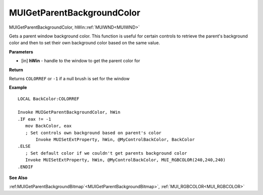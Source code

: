 .. _MUIGetParentBackgroundColor:

===========================
MUIGetParentBackgroundColor 
===========================

MUIGetParentBackgroundColor, hWin::ref:`MUIWND<MUIWND>`

Gets a parent window background color. This function is useful for certain controls to retrieve the parent's background color and then to set their own background color based on the same value.

**Parameters**

* [in] **hWin** - handle to the window to get the parent color for


**Return**

Returns ``COLORREF`` or ``-1`` if a null brush is set for the window

**Example**

::
   
   LOCAL BackColor:COLORREF
   
   Invoke MUIGetParentBackgroundColor, hWin
   .IF eax != -1
      mov BackColor, eax
      ; Set controls own background based on parent's color
	  Invoke MUISetExtProperty, hWin, @MyControlBackColor, BackColor
   .ELSE
      ; Set default color if we couldn't get parents background color
      Invoke MUISetExtProperty, hWin, @MyControlBackColor, MUI_RGBCOLOR(240,240,240)
   .ENDIF

**See Also**

:ref:MUIGetParentBackgroundBitmap`<MUIGetParentBackgroundBitmap>`, :ref:`MUI_RGBCOLOR<MUI_RGBCOLOR>`

